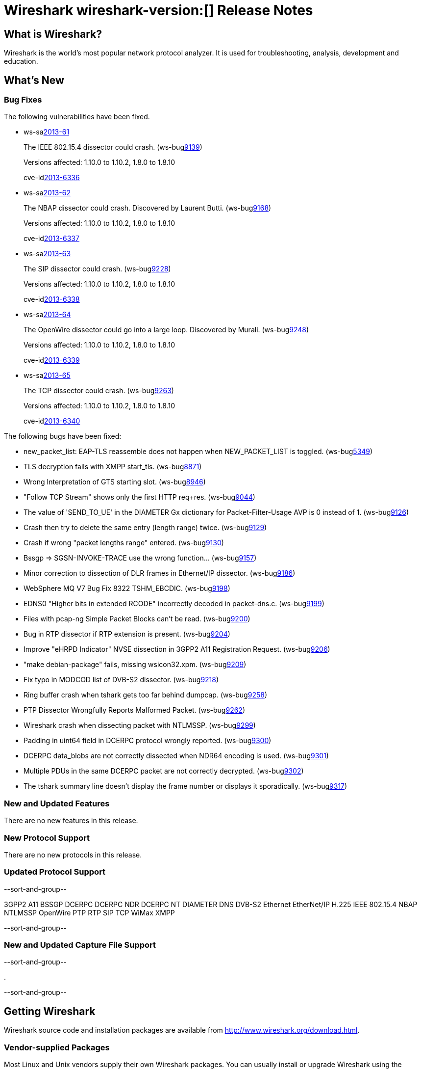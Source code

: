 = Wireshark wireshark-version:[] Release Notes
// $Id$

== What is Wireshark?

Wireshark is the world's most popular network protocol analyzer. It is
used for troubleshooting, analysis, development and education.

== What's New

=== Bug Fixes

The following vulnerabilities have been fixed.

//* ws-buglink:5000[]
//* ws-buglink:6000[Wireshark bug]
//* ws-salink:2013-11[]
//* cve-idlink:2013-2486[]

* ws-salink:2013-61[]
+
The IEEE 802.15.4 dissector could crash.
// Fixed in trunk: r52036
// Fixed in trunk-1.10: r52954
// Fixed in trunk-1.8: r52956
(ws-buglink:9139[])
+
Versions affected: 1.10.0 to 1.10.2, 1.8.0 to 1.8.10
+
cve-idlink:2013-6336[]

* ws-salink:2013-62[]
+
The NBAP dissector could crash. Discovered by Laurent Butti.
// Fixed in trunk: r52154
// Fixed in trunk-1.10: r52957
// Fixed in trunk-1.8: r52958
(ws-buglink:9168[])
+
Versions affected: 1.10.0 to 1.10.2, 1.8.0 to 1.8.10
+
cve-idlink:2013-6337[]

* ws-salink:2013-63[]
+
The SIP dissector could crash.
// Fixed in trunk: r52354
// Fixed in trunk-1.10: r52959
// Fixed in trunk-1.8: r52960
(ws-buglink:9228[])
+
Versions affected: 1.10.0 to 1.10.2, 1.8.0 to 1.8.10
+
cve-idlink:2013-6338[]

* ws-salink:2013-64[]
+
The OpenWire dissector could go into a large loop. Discovered by Murali.
// Fixed in trunk: r52457, r52458, r52463
// Fixed in trunk-1.10: r52490
// Fixed in trunk-1.8: r52490
(ws-buglink:9248[])
+
Versions affected: 1.10.0 to 1.10.2, 1.8.0 to 1.8.10
+
cve-idlink:2013-6339[]

* ws-salink:2013-65[]
+
The TCP dissector could crash.
// Fixed in trunk: r52570
// Fixed in trunk-1.10: r52961
// Fixed in trunk-1.8: r52962
(ws-buglink:9263[])
+
Versions affected: 1.10.0 to 1.10.2, 1.8.0 to 1.8.10
+
cve-idlink:2013-6340[]


The following bugs have been fixed:

//* Wireshark will practice the jazz flute for hours on end when you're trying to sleep. (ws-buglink:0000[])

* new_packet_list: EAP-TLS reassemble does not happen when NEW_PACKET_LIST is toggled. (ws-buglink:5349[])

* TLS decryption fails with XMPP start_tls. (ws-buglink:8871[])

* Wrong Interpretation of GTS starting slot. (ws-buglink:8946[])

* "Follow TCP Stream" shows only the first HTTP req+res. (ws-buglink:9044[])

* The value of 'SEND_TO_UE' in the DIAMETER Gx dictionary for Packet-Filter-Usage AVP is 0
instead of 1. (ws-buglink:9126[])

* Crash then try to delete the same entry (length range) twice. (ws-buglink:9129[])

* Crash if wrong "packet lengths range" entered. (ws-buglink:9130[])

* Bssgp =>  SGSN-INVOKE-TRACE use the wrong function... (ws-buglink:9157[])

* Minor correction to dissection of DLR frames in Ethernet/IP dissector. (ws-buglink:9186[])

* WebSphere MQ V7 Bug Fix 8322 TSHM_EBCDIC. (ws-buglink:9198[])

* EDNS0 "Higher bits in extended RCODE" incorrectly decoded in packet-dns.c. (ws-buglink:9199[])

* Files with pcap-ng Simple Packet Blocks can't be read. (ws-buglink:9200[])

* Bug in RTP dissector if RTP extension is present. (ws-buglink:9204[])

* Improve "eHRPD Indicator" NVSE dissection in 3GPP2 A11 Registration Request. (ws-buglink:9206[])

* "make debian-package" fails, missing wsicon32.xpm. (ws-buglink:9209[])

* Fix typo in MODCOD list of DVB-S2 dissector. (ws-buglink:9218[])

* Ring buffer crash when tshark gets too far behind dumpcap. (ws-buglink:9258[])

* PTP Dissector Wrongfully Reports Malformed Packet. (ws-buglink:9262[])

* Wireshark crash when dissecting packet with NTLMSSP. (ws-buglink:9299[])

* Padding in uint64 field in DCERPC protocol wrongly reported. (ws-buglink:9300[])

* DCERPC data_blobs are not correctly dissected when NDR64 encoding is used. (ws-buglink:9301[])

* Multiple PDUs in the same DCERPC packet are not correctly decrypted. (ws-buglink:9302[])

* The tshark summary line doesn't display the frame number or displays it sporadically. (ws-buglink:9317[])

=== New and Updated Features

There are no new features in this release.

=== New Protocol Support

There are no new protocols in this release.

=== Updated Protocol Support

--sort-and-group--

3GPP2 A11
BSSGP
DCERPC
DCERPC NDR
DCERPC NT
DIAMETER
DNS
DVB-S2
Ethernet
EtherNet/IP
H.225
IEEE 802.15.4
NBAP
NTLMSSP
OpenWire
PTP
RTP
SIP
TCP
WiMax
XMPP

--sort-and-group--

=== New and Updated Capture File Support

--sort-and-group--

.

--sort-and-group--

== Getting Wireshark

Wireshark source code and installation packages are available from
http://www.wireshark.org/download.html.

=== Vendor-supplied Packages

Most Linux and Unix vendors supply their own Wireshark packages. You can
usually install or upgrade Wireshark using the package management system
specific to that platform. A list of third-party packages can be found
on the http://www.wireshark.org/download.html#thirdparty[download page]
on the Wireshark web site.

== File Locations

Wireshark and TShark look in several different locations for preference
files, plugins, SNMP MIBS, and RADIUS dictionaries. These locations vary
from platform to platform. You can use About→Folders to find the default
locations on your system.

== Known Problems

Dumpcap might not quit if Wireshark or TShark crashes.
(ws-buglink:1419[])

The BER dissector might infinitely loop.
(ws-buglink:1516[])

Capture filters aren't applied when capturing from named pipes.
(ws-buglink:1814[])

Filtering tshark captures with read filters (-R) no longer works.
(ws-buglink:2234[])

The 64-bit Windows installer does not support Kerberos decryption.
(https://wiki.wireshark.org/Development/Win64[Win64 development page])

Resolving (ws-buglink:9044[]) reopens (ws-buglink:3528[]) so that Wireshark
no longer automatically decodes gzip data when following a TCP stream.

Application crash when changing real-time option.
(ws-buglink:4035[])

Hex pane display issue after startup.
(ws-buglink:4056[])

Packet list rows are oversized.
(ws-buglink:4357[])

Summary pane selected frame highlighting not maintained.
(ws-buglink:4445[])

Wireshark and TShark will display incorrect delta times in some cases.
(ws-buglink:4985[])

== Getting Help

Community support is available on http://ask.wireshark.org/[Wireshark's
Q&A site] and on the wireshark-users mailing list. Subscription
information and archives for all of Wireshark's mailing lists can be
found on http://www.wireshark.org/lists/[the web site].

Official Wireshark training and certification are available from
http://www.wiresharktraining.com/[Wireshark University].

== Frequently Asked Questions

A complete FAQ is available on the
http://www.wireshark.org/faq.html[Wireshark web site].
